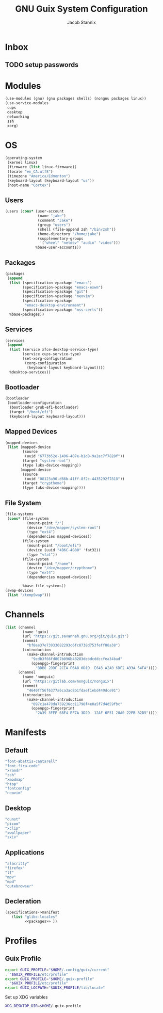 #+TITLE: GNU Guix System Configuration
#+AUTHOR: Jacob Stannix
#+PROPERTY: header-args :tangle ./config/.config/guix/system.scm
* Inbox
** TODO setup passwords

* Modules
  #+begin_src scheme
    (use-modules (gnu) (gnu packages shells) (nongnu packages linux))
    (use-service-modules
     cups
     desktop
     networking
     ssh
     xorg)
  #+end_src
* OS
  #+begin_src scheme
  (operating-system
   (kernel linux)
   (firmware (list linux-firmware))
   (locale "en_CA.utf8")
   (timezone "America/Edmonton")
   (keyboard-layout (keyboard-layout "us"))
   (host-name "Cortex")
  #+end_src
** Users
   #+begin_src scheme
   (users (cons* (user-account
                  (name "jake")
                  (comment "Jake")
                  (group "users")
                  (shell (file-append zsh "/bin/zsh"))
                  (home-directory "/home/jake")
                  (supplementary-groups
                   '("wheel" "netdev" "audio" "video")))
                 %base-user-accounts))
   #+end_src
** Packages
   #+begin_src scheme
     (packages
      (append
       (list (specification->package "emacs")
             (specification->package "emacs-exwm")
             (specification->package "git")
             (specification->package "neovim")
             (specification->package
              "emacs-desktop-environment")
             (specification->package "nss-certs"))
       %base-packages))
   #+end_src
** Services
   #+begin_src scheme
   (services
    (append
     (list (service xfce-desktop-service-type)
           (service cups-service-type)
           (set-xorg-configuration
            (xorg-configuration
             (keyboard-layout keyboard-layout))))
     %desktop-services))
   #+end_src
** Bootloader
   #+begin_src scheme
   (bootloader
    (bootloader-configuration
     (bootloader grub-efi-bootloader)
     (target "/boot/efi")
     (keyboard-layout keyboard-layout)))
   #+end_src
** Mapped Devices
   #+begin_src scheme
   (mapped-devices
    (list (mapped-device
           (source
            (uuid "6773b52e-1496-407e-b1d8-9a2ac7f7820f"))
           (target "system-root")
           (type luks-device-mapping))
          (mapped-device
           (source
            (uuid "08123a90-d66b-41ff-8f2c-4435292f7818"))
           (target "crypthome")
           (type luks-device-mapping))))
   #+end_src
** File System
   #+begin_src scheme
     (file-systems
      (cons* (file-system
               (mount-point "/")
               (device "/dev/mapper/system-root")
               (type "ext4")
               (dependencies mapped-devices))
             (file-system
               (mount-point "/boot/efi")
               (device (uuid "4B6C-4B80" 'fat32))
               (type "vfat"))
             (file-system
               (mount-point "/home")
               (device "/dev/mapper/crypthome")
               (type "ext4")
               (dependencies mapped-devices))
     
             %base-file-systems))
     (swap-devices
      (list "/tempSwap")))
   #+end_src
#+end_src

* Channels
:PROPERTIES:
:header-args: :tangle config/.config/guix/channels.scm
:END:
#+begin_src scheme
  (list (channel
          (name 'guix)
          (url "https://git.savannah.gnu.org/git/guix.git")
          (commit
            "bf8ee37e73933682293c6fc8738d753feff88a38")
          (introduction
            (make-channel-introduction
              "9edb3f66fd807b096b48283debdcddccfea34bad"
              (openpgp-fingerprint
                "BBB0 2DDF 2CEA F6A8 0D1D  E643 A2A0 6DF2 A33A 54FA"))))
        (channel
          (name 'nonguix)
          (url "https://gitlab.com/nonguix/nonguix")
          (commit
            "4640ff56f6377a6ca3ac8b1fdaef1ebd449dce91")
          (introduction
            (make-channel-introduction
              "897c1a470da759236cc11798f4e0a5f7d4d59fbc"
              (openpgp-fingerprint
                "2A39 3FFF 68F4 EF7A 3D29  12AF 6F51 20A0 22FB B2D5")))))
#+end_src
* Manifests
** Default
#+begin_src scheme :noweb-ref packages :tangle no
         "font-abattis-cantarell"
         "font-fira-code"
         "xrandr"
         "zsh"
         "xmodmap"
         "htop"
         "fontconfig"
         "neovim"
#+end_src
** Desktop
#+begin_src scheme :noweb-ref packages :tangle no
          "dunst"
          "picom"
          "xclip"
          "xwallpaper"
          "sxiv"
#+end_src
** Applications
#+begin_src scheme :noweb-ref packages :tangle no
         "alacritty" 
         "firefox"
         "lf"
         "mpv"
         "mpd"
         "qutebrowser"
#+end_src

** Decleration
:PROPERTIES:
:header-args: :noweb yes :tangle ./config/.config/guix/manifests/user.scm
:END:
#+begin_src scheme
  (specifications->manifest
     (list "glibc-locales"
           <<packages>> ))
#+end_src
* Profiles
:PROPERTIES:
:header-args: :tangle config/.config/guix/active-profiles
:END:
** Guix Profile

#+begin_src sh
export GUIX_PROFILE="$HOME/.config/guix/current"
. "$GUIX_PROFILE/etc/profile"
export GUIX_PROFILE="$HOME/.guix-profile"
. "$GUIX_PROFILE/etc/profile"
export GUIX_LOCPATH="$GUIX_PROFILE/lib/locale"
#+end_src
Set up XDG variables
#+begin_src sh :tangle config/.config/user-dirs.dirs
  XDG_DESKTOP_DIR=$HOME/.guix-profile
#+end_src
